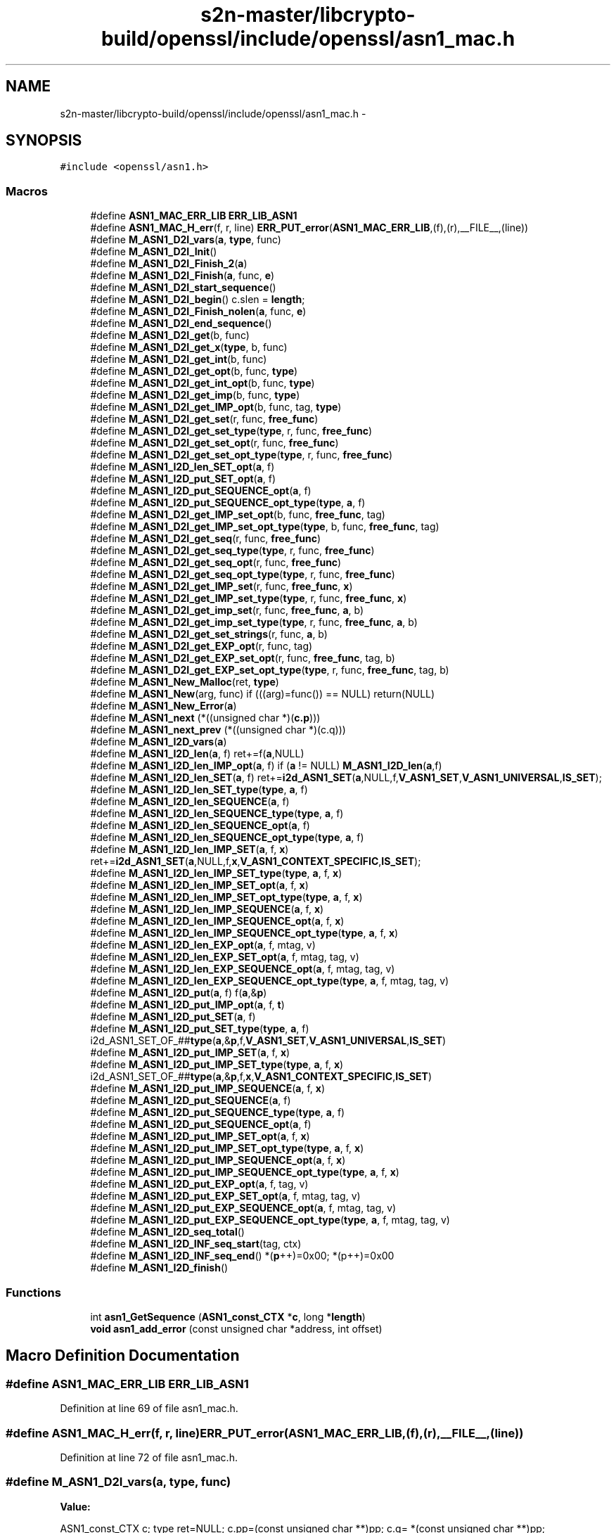 .TH "s2n-master/libcrypto-build/openssl/include/openssl/asn1_mac.h" 3 "Fri Aug 19 2016" "s2n-doxygen-full" \" -*- nroff -*-
.ad l
.nh
.SH NAME
s2n-master/libcrypto-build/openssl/include/openssl/asn1_mac.h \- 
.SH SYNOPSIS
.br
.PP
\fC#include <openssl/asn1\&.h>\fP
.br

.SS "Macros"

.in +1c
.ti -1c
.RI "#define \fBASN1_MAC_ERR_LIB\fP   \fBERR_LIB_ASN1\fP"
.br
.ti -1c
.RI "#define \fBASN1_MAC_H_err\fP(f,  r,  line)   \fBERR_PUT_error\fP(\fBASN1_MAC_ERR_LIB\fP,(f),(r),__FILE__,(line))"
.br
.ti -1c
.RI "#define \fBM_ASN1_D2I_vars\fP(\fBa\fP,  \fBtype\fP,  func)"
.br
.ti -1c
.RI "#define \fBM_ASN1_D2I_Init\fP()"
.br
.ti -1c
.RI "#define \fBM_ASN1_D2I_Finish_2\fP(\fBa\fP)"
.br
.ti -1c
.RI "#define \fBM_ASN1_D2I_Finish\fP(\fBa\fP,  func,  \fBe\fP)"
.br
.ti -1c
.RI "#define \fBM_ASN1_D2I_start_sequence\fP()"
.br
.ti -1c
.RI "#define \fBM_ASN1_D2I_begin\fP()   c\&.slen = \fBlength\fP;"
.br
.ti -1c
.RI "#define \fBM_ASN1_D2I_Finish_nolen\fP(\fBa\fP,  func,  \fBe\fP)"
.br
.ti -1c
.RI "#define \fBM_ASN1_D2I_end_sequence\fP()"
.br
.ti -1c
.RI "#define \fBM_ASN1_D2I_get\fP(b,  func)"
.br
.ti -1c
.RI "#define \fBM_ASN1_D2I_get_x\fP(\fBtype\fP,  b,  func)"
.br
.ti -1c
.RI "#define \fBM_ASN1_D2I_get_int\fP(b,  func)"
.br
.ti -1c
.RI "#define \fBM_ASN1_D2I_get_opt\fP(b,  func,  \fBtype\fP)"
.br
.ti -1c
.RI "#define \fBM_ASN1_D2I_get_int_opt\fP(b,  func,  \fBtype\fP)"
.br
.ti -1c
.RI "#define \fBM_ASN1_D2I_get_imp\fP(b,  func,  \fBtype\fP)"
.br
.ti -1c
.RI "#define \fBM_ASN1_D2I_get_IMP_opt\fP(b,  func,  tag,  \fBtype\fP)"
.br
.ti -1c
.RI "#define \fBM_ASN1_D2I_get_set\fP(r,  func,  \fBfree_func\fP)"
.br
.ti -1c
.RI "#define \fBM_ASN1_D2I_get_set_type\fP(\fBtype\fP,  r,  func,  \fBfree_func\fP)"
.br
.ti -1c
.RI "#define \fBM_ASN1_D2I_get_set_opt\fP(r,  func,  \fBfree_func\fP)"
.br
.ti -1c
.RI "#define \fBM_ASN1_D2I_get_set_opt_type\fP(\fBtype\fP,  r,  func,  \fBfree_func\fP)"
.br
.ti -1c
.RI "#define \fBM_ASN1_I2D_len_SET_opt\fP(\fBa\fP,  f)"
.br
.ti -1c
.RI "#define \fBM_ASN1_I2D_put_SET_opt\fP(\fBa\fP,  f)"
.br
.ti -1c
.RI "#define \fBM_ASN1_I2D_put_SEQUENCE_opt\fP(\fBa\fP,  f)"
.br
.ti -1c
.RI "#define \fBM_ASN1_I2D_put_SEQUENCE_opt_type\fP(\fBtype\fP,  \fBa\fP,  f)"
.br
.ti -1c
.RI "#define \fBM_ASN1_D2I_get_IMP_set_opt\fP(b,  func,  \fBfree_func\fP,  tag)"
.br
.ti -1c
.RI "#define \fBM_ASN1_D2I_get_IMP_set_opt_type\fP(\fBtype\fP,  b,  func,  \fBfree_func\fP,  tag)"
.br
.ti -1c
.RI "#define \fBM_ASN1_D2I_get_seq\fP(r,  func,  \fBfree_func\fP)"
.br
.ti -1c
.RI "#define \fBM_ASN1_D2I_get_seq_type\fP(\fBtype\fP,  r,  func,  \fBfree_func\fP)"
.br
.ti -1c
.RI "#define \fBM_ASN1_D2I_get_seq_opt\fP(r,  func,  \fBfree_func\fP)"
.br
.ti -1c
.RI "#define \fBM_ASN1_D2I_get_seq_opt_type\fP(\fBtype\fP,  r,  func,  \fBfree_func\fP)"
.br
.ti -1c
.RI "#define \fBM_ASN1_D2I_get_IMP_set\fP(r,  func,  \fBfree_func\fP,  \fBx\fP)"
.br
.ti -1c
.RI "#define \fBM_ASN1_D2I_get_IMP_set_type\fP(\fBtype\fP,  r,  func,  \fBfree_func\fP,  \fBx\fP)"
.br
.ti -1c
.RI "#define \fBM_ASN1_D2I_get_imp_set\fP(r,  func,  \fBfree_func\fP,  \fBa\fP,  b)"
.br
.ti -1c
.RI "#define \fBM_ASN1_D2I_get_imp_set_type\fP(\fBtype\fP,  r,  func,  \fBfree_func\fP,  \fBa\fP,  b)"
.br
.ti -1c
.RI "#define \fBM_ASN1_D2I_get_set_strings\fP(r,  func,  \fBa\fP,  b)"
.br
.ti -1c
.RI "#define \fBM_ASN1_D2I_get_EXP_opt\fP(r,  func,  tag)"
.br
.ti -1c
.RI "#define \fBM_ASN1_D2I_get_EXP_set_opt\fP(r,  func,  \fBfree_func\fP,  tag,  b)"
.br
.ti -1c
.RI "#define \fBM_ASN1_D2I_get_EXP_set_opt_type\fP(\fBtype\fP,  r,  func,  \fBfree_func\fP,  tag,  b)"
.br
.ti -1c
.RI "#define \fBM_ASN1_New_Malloc\fP(ret,  \fBtype\fP)"
.br
.ti -1c
.RI "#define \fBM_ASN1_New\fP(arg,  func)   if (((arg)=func()) == NULL) return(NULL)"
.br
.ti -1c
.RI "#define \fBM_ASN1_New_Error\fP(\fBa\fP)"
.br
.ti -1c
.RI "#define \fBM_ASN1_next\fP   (*((unsigned char *)(\fBc\&.p\fP)))"
.br
.ti -1c
.RI "#define \fBM_ASN1_next_prev\fP   (*((unsigned char *)(c\&.q)))"
.br
.ti -1c
.RI "#define \fBM_ASN1_I2D_vars\fP(\fBa\fP)        "
.br
.ti -1c
.RI "#define \fBM_ASN1_I2D_len\fP(\fBa\fP,  f)         ret+=f(\fBa\fP,NULL)"
.br
.ti -1c
.RI "#define \fBM_ASN1_I2D_len_IMP_opt\fP(\fBa\fP,  f)         if (\fBa\fP != NULL) \fBM_ASN1_I2D_len\fP(\fBa\fP,f)"
.br
.ti -1c
.RI "#define \fBM_ASN1_I2D_len_SET\fP(\fBa\fP,  f)   ret+=\fBi2d_ASN1_SET\fP(\fBa\fP,NULL,f,\fBV_ASN1_SET\fP,\fBV_ASN1_UNIVERSAL\fP,\fBIS_SET\fP);"
.br
.ti -1c
.RI "#define \fBM_ASN1_I2D_len_SET_type\fP(\fBtype\fP,  \fBa\fP,  f)"
.br
.ti -1c
.RI "#define \fBM_ASN1_I2D_len_SEQUENCE\fP(\fBa\fP,  f)"
.br
.ti -1c
.RI "#define \fBM_ASN1_I2D_len_SEQUENCE_type\fP(\fBtype\fP,  \fBa\fP,  f)"
.br
.ti -1c
.RI "#define \fBM_ASN1_I2D_len_SEQUENCE_opt\fP(\fBa\fP,  f)"
.br
.ti -1c
.RI "#define \fBM_ASN1_I2D_len_SEQUENCE_opt_type\fP(\fBtype\fP,  \fBa\fP,  f)"
.br
.ti -1c
.RI "#define \fBM_ASN1_I2D_len_IMP_SET\fP(\fBa\fP,  f,  \fBx\fP)   ret+=\fBi2d_ASN1_SET\fP(\fBa\fP,NULL,f,\fBx\fP,\fBV_ASN1_CONTEXT_SPECIFIC\fP,\fBIS_SET\fP);"
.br
.ti -1c
.RI "#define \fBM_ASN1_I2D_len_IMP_SET_type\fP(\fBtype\fP,  \fBa\fP,  f,  \fBx\fP)"
.br
.ti -1c
.RI "#define \fBM_ASN1_I2D_len_IMP_SET_opt\fP(\fBa\fP,  f,  \fBx\fP)"
.br
.ti -1c
.RI "#define \fBM_ASN1_I2D_len_IMP_SET_opt_type\fP(\fBtype\fP,  \fBa\fP,  f,  \fBx\fP)"
.br
.ti -1c
.RI "#define \fBM_ASN1_I2D_len_IMP_SEQUENCE\fP(\fBa\fP,  f,  \fBx\fP)"
.br
.ti -1c
.RI "#define \fBM_ASN1_I2D_len_IMP_SEQUENCE_opt\fP(\fBa\fP,  f,  \fBx\fP)"
.br
.ti -1c
.RI "#define \fBM_ASN1_I2D_len_IMP_SEQUENCE_opt_type\fP(\fBtype\fP,  \fBa\fP,  f,  \fBx\fP)"
.br
.ti -1c
.RI "#define \fBM_ASN1_I2D_len_EXP_opt\fP(\fBa\fP,  f,  mtag,  v)"
.br
.ti -1c
.RI "#define \fBM_ASN1_I2D_len_EXP_SET_opt\fP(\fBa\fP,  f,  mtag,  tag,  v)"
.br
.ti -1c
.RI "#define \fBM_ASN1_I2D_len_EXP_SEQUENCE_opt\fP(\fBa\fP,  f,  mtag,  tag,  v)"
.br
.ti -1c
.RI "#define \fBM_ASN1_I2D_len_EXP_SEQUENCE_opt_type\fP(\fBtype\fP,  \fBa\fP,  f,  mtag,  tag,  v)"
.br
.ti -1c
.RI "#define \fBM_ASN1_I2D_put\fP(\fBa\fP,  f)         f(\fBa\fP,&\fBp\fP)"
.br
.ti -1c
.RI "#define \fBM_ASN1_I2D_put_IMP_opt\fP(\fBa\fP,  f,  \fBt\fP)  "
.br
.ti -1c
.RI "#define \fBM_ASN1_I2D_put_SET\fP(\fBa\fP,  f)"
.br
.ti -1c
.RI "#define \fBM_ASN1_I2D_put_SET_type\fP(\fBtype\fP,  \fBa\fP,  f)   i2d_ASN1_SET_OF_##\fBtype\fP(\fBa\fP,&\fBp\fP,f,\fBV_ASN1_SET\fP,\fBV_ASN1_UNIVERSAL\fP,\fBIS_SET\fP)"
.br
.ti -1c
.RI "#define \fBM_ASN1_I2D_put_IMP_SET\fP(\fBa\fP,  f,  \fBx\fP)"
.br
.ti -1c
.RI "#define \fBM_ASN1_I2D_put_IMP_SET_type\fP(\fBtype\fP,  \fBa\fP,  f,  \fBx\fP)   i2d_ASN1_SET_OF_##\fBtype\fP(\fBa\fP,&\fBp\fP,f,\fBx\fP,\fBV_ASN1_CONTEXT_SPECIFIC\fP,\fBIS_SET\fP)"
.br
.ti -1c
.RI "#define \fBM_ASN1_I2D_put_IMP_SEQUENCE\fP(\fBa\fP,  f,  \fBx\fP)"
.br
.ti -1c
.RI "#define \fBM_ASN1_I2D_put_SEQUENCE\fP(\fBa\fP,  f)"
.br
.ti -1c
.RI "#define \fBM_ASN1_I2D_put_SEQUENCE_type\fP(\fBtype\fP,  \fBa\fP,  f)"
.br
.ti -1c
.RI "#define \fBM_ASN1_I2D_put_SEQUENCE_opt\fP(\fBa\fP,  f)"
.br
.ti -1c
.RI "#define \fBM_ASN1_I2D_put_IMP_SET_opt\fP(\fBa\fP,  f,  \fBx\fP)"
.br
.ti -1c
.RI "#define \fBM_ASN1_I2D_put_IMP_SET_opt_type\fP(\fBtype\fP,  \fBa\fP,  f,  \fBx\fP)"
.br
.ti -1c
.RI "#define \fBM_ASN1_I2D_put_IMP_SEQUENCE_opt\fP(\fBa\fP,  f,  \fBx\fP)"
.br
.ti -1c
.RI "#define \fBM_ASN1_I2D_put_IMP_SEQUENCE_opt_type\fP(\fBtype\fP,  \fBa\fP,  f,  \fBx\fP)"
.br
.ti -1c
.RI "#define \fBM_ASN1_I2D_put_EXP_opt\fP(\fBa\fP,  f,  tag,  v)"
.br
.ti -1c
.RI "#define \fBM_ASN1_I2D_put_EXP_SET_opt\fP(\fBa\fP,  f,  mtag,  tag,  v)"
.br
.ti -1c
.RI "#define \fBM_ASN1_I2D_put_EXP_SEQUENCE_opt\fP(\fBa\fP,  f,  mtag,  tag,  v)"
.br
.ti -1c
.RI "#define \fBM_ASN1_I2D_put_EXP_SEQUENCE_opt_type\fP(\fBtype\fP,  \fBa\fP,  f,  mtag,  tag,  v)"
.br
.ti -1c
.RI "#define \fBM_ASN1_I2D_seq_total\fP()"
.br
.ti -1c
.RI "#define \fBM_ASN1_I2D_INF_seq_start\fP(tag,  ctx)"
.br
.ti -1c
.RI "#define \fBM_ASN1_I2D_INF_seq_end\fP()   *(\fBp\fP++)=0x00; *(p++)=0x00"
.br
.ti -1c
.RI "#define \fBM_ASN1_I2D_finish\fP()      "
.br
.in -1c
.SS "Functions"

.in +1c
.ti -1c
.RI "int \fBasn1_GetSequence\fP (\fBASN1_const_CTX\fP *\fBc\fP, long *\fBlength\fP)"
.br
.ti -1c
.RI "\fBvoid\fP \fBasn1_add_error\fP (const unsigned char *address, int offset)"
.br
.in -1c
.SH "Macro Definition Documentation"
.PP 
.SS "#define ASN1_MAC_ERR_LIB   \fBERR_LIB_ASN1\fP"

.PP
Definition at line 69 of file asn1_mac\&.h\&.
.SS "#define ASN1_MAC_H_err(f, r, line)   \fBERR_PUT_error\fP(\fBASN1_MAC_ERR_LIB\fP,(f),(r),__FILE__,(line))"

.PP
Definition at line 72 of file asn1_mac\&.h\&.
.SS "#define M_ASN1_D2I_vars(\fBa\fP, \fBtype\fP, func)"
\fBValue:\fP
.PP
.nf
ASN1_const_CTX c; \
        type ret=NULL; \
        \
        c\&.pp=(const unsigned char **)pp; \
        c\&.q= *(const unsigned char **)pp; \
        c\&.error=ERR_R_NESTED_ASN1_ERROR; \
        if ((a == NULL) || ((*a) == NULL)) \
                { if ((ret=(type)func()) == NULL) \
                        { c\&.line=__LINE__; goto err; } } \
        else    ret=(*a);
.fi
.PP
Definition at line 75 of file asn1_mac\&.h\&.
.SS "#define M_ASN1_D2I_Init()"
\fBValue:\fP
.PP
.nf
c\&.p= *(const unsigned char **)pp; \
        c\&.max=(length == 0)?0:(c\&.p+length);
.fi
.PP
Definition at line 87 of file asn1_mac\&.h\&.
.SS "#define M_ASN1_D2I_Finish_2(\fBa\fP)"
\fBValue:\fP
.PP
.nf
if (!asn1_const_Finish(&c)) \
                { c\&.line=__LINE__; goto err; } \
        *(const unsigned char **)pp=c\&.p; \
        if (a != NULL) (*a)=ret; \
        return(ret);
.fi
.PP
Definition at line 91 of file asn1_mac\&.h\&.
.SS "#define M_ASN1_D2I_Finish(\fBa\fP, func, \fBe\fP)"
\fBValue:\fP
.PP
.nf
M_ASN1_D2I_Finish_2(a); \
err:\
        ASN1_MAC_H_err((e),c\&.error,c\&.line); \
        asn1_add_error(*(const unsigned char **)pp,(int)(c\&.q- *pp)); \
        if ((ret != NULL) && ((a == NULL) || (*a != ret))) func(ret); \
        return(NULL)
.fi
.PP
Definition at line 98 of file asn1_mac\&.h\&.
.SS "#define M_ASN1_D2I_start_sequence()"
\fBValue:\fP
.PP
.nf
if (!asn1_GetSequence(&c,&length)) \
                { c\&.line=__LINE__; goto err; }
.fi
.PP
Definition at line 106 of file asn1_mac\&.h\&.
.SS "#define M_ASN1_D2I_begin()   c\&.slen = \fBlength\fP;"

.PP
Definition at line 110 of file asn1_mac\&.h\&.
.SS "#define M_ASN1_D2I_Finish_nolen(\fBa\fP, func, \fBe\fP)"
\fBValue:\fP
.PP
.nf
*pp=c\&.p; \
        if (a != NULL) (*a)=ret; \
        return(ret); \
err:\
        ASN1_MAC_H_err((e),c\&.error,c\&.line); \
        asn1_add_error(*pp,(int)(c\&.q- *pp)); \
        if ((ret != NULL) && ((a == NULL) || (*a != ret))) func(ret); \
        return(NULL)
.fi
.PP
Definition at line 114 of file asn1_mac\&.h\&.
.SS "#define M_ASN1_D2I_end_sequence()"
\fBValue:\fP
.PP
.nf
(((c\&.inf&1) == 0)?(c\&.slen <= 0): \
                (c\&.eos=ASN1_const_check_infinite_end(&c\&.p,c\&.slen)))
.fi
.PP
Definition at line 124 of file asn1_mac\&.h\&.
.SS "#define M_ASN1_D2I_get(b, func)"
\fBValue:\fP
.PP
.nf
c\&.q=c\&.p; \
        if (func(&(b),&c\&.p,c\&.slen) == NULL) \
                {c\&.line=__LINE__; goto err; } \
        c\&.slen-=(c\&.p-c\&.q);
.fi
.PP
Definition at line 129 of file asn1_mac\&.h\&.
.SS "#define M_ASN1_D2I_get_x(\fBtype\fP, b, func)"
\fBValue:\fP
.PP
.nf
c\&.q=c\&.p; \
        if (((D2I_OF(type))func)(&(b),&c\&.p,c\&.slen) == NULL) \
                {c\&.line=__LINE__; goto err; } \
        c\&.slen-=(c\&.p-c\&.q);
.fi
.PP
Definition at line 136 of file asn1_mac\&.h\&.
.SS "#define M_ASN1_D2I_get_int(b, func)"
\fBValue:\fP
.PP
.nf
c\&.q=c\&.p; \
        if (func(&(b),&c\&.p,c\&.slen) < 0) \
                {c\&.line=__LINE__; goto err; } \
        c\&.slen-=(c\&.p-c\&.q);
.fi
.PP
Definition at line 143 of file asn1_mac\&.h\&.
.SS "#define M_ASN1_D2I_get_opt(b, func, \fBtype\fP)"
\fBValue:\fP
.PP
.nf
if ((c\&.slen != 0) && ((M_ASN1_next & (~V_ASN1_CONSTRUCTED)) \
                == (V_ASN1_UNIVERSAL|(type)))) \
                { \
                M_ASN1_D2I_get(b,func); \
                }
.fi
.PP
Definition at line 149 of file asn1_mac\&.h\&.
.SS "#define M_ASN1_D2I_get_int_opt(b, func, \fBtype\fP)"
\fBValue:\fP
.PP
.nf
if ((c\&.slen != 0) && ((M_ASN1_next & (~V_ASN1_CONSTRUCTED)) \
                == (V_ASN1_UNIVERSAL|(type)))) \
                { \
                M_ASN1_D2I_get_int(b,func); \
                }
.fi
.PP
Definition at line 156 of file asn1_mac\&.h\&.
.SS "#define M_ASN1_D2I_get_imp(b, func, \fBtype\fP)"
\fBValue:\fP
.PP
.nf
M_ASN1_next=(_tmp& V_ASN1_CONSTRUCTED)|type; \
        c\&.q=c\&.p; \
        if (func(&(b),&c\&.p,c\&.slen) == NULL) \
                {c\&.line=__LINE__; M_ASN1_next_prev = _tmp; goto err; } \
        c\&.slen-=(c\&.p-c\&.q);\
        M_ASN1_next_prev=_tmp;
.fi
.PP
Definition at line 163 of file asn1_mac\&.h\&.
.SS "#define M_ASN1_D2I_get_IMP_opt(b, func, tag, \fBtype\fP)"
\fBValue:\fP
.PP
.nf
if ((c\&.slen != 0) && ((M_ASN1_next & (~V_ASN1_CONSTRUCTED)) == \
                (V_ASN1_CONTEXT_SPECIFIC|(tag)))) \
                { \
                unsigned char _tmp = M_ASN1_next; \
                M_ASN1_D2I_get_imp(b,func, type);\
                }
.fi
.PP
Definition at line 171 of file asn1_mac\&.h\&.
.SS "#define M_ASN1_D2I_get_set(r, func, \fBfree_func\fP)"
\fBValue:\fP
.PP
.nf
M_ASN1_D2I_get_imp_set(r,func,free_func, \
                        V_ASN1_SET,V_ASN1_UNIVERSAL);
.fi
.PP
Definition at line 179 of file asn1_mac\&.h\&.
.SS "#define M_ASN1_D2I_get_set_type(\fBtype\fP, r, func, \fBfree_func\fP)"
\fBValue:\fP
.PP
.nf
M_ASN1_D2I_get_imp_set_type(type,r,func,free_func, \
                        V_ASN1_SET,V_ASN1_UNIVERSAL);
.fi
.PP
Definition at line 183 of file asn1_mac\&.h\&.
.SS "#define M_ASN1_D2I_get_set_opt(r, func, \fBfree_func\fP)"
\fBValue:\fP
.PP
.nf
if ((c\&.slen != 0) && (M_ASN1_next == (V_ASN1_UNIVERSAL| \
                V_ASN1_CONSTRUCTED|V_ASN1_SET)))\
                { M_ASN1_D2I_get_set(r,func,free_func); }
.fi
.PP
Definition at line 187 of file asn1_mac\&.h\&.
.SS "#define M_ASN1_D2I_get_set_opt_type(\fBtype\fP, r, func, \fBfree_func\fP)"
\fBValue:\fP
.PP
.nf
if ((c\&.slen != 0) && (M_ASN1_next == (V_ASN1_UNIVERSAL| \
                V_ASN1_CONSTRUCTED|V_ASN1_SET)))\
                { M_ASN1_D2I_get_set_type(type,r,func,free_func); }
.fi
.PP
Definition at line 192 of file asn1_mac\&.h\&.
.SS "#define M_ASN1_I2D_len_SET_opt(\fBa\fP, f)"
\fBValue:\fP
.PP
.nf
if ((a != NULL) && (sk_num(a) != 0)) \
                M_ASN1_I2D_len_SET(a,f);
.fi
.PP
Definition at line 197 of file asn1_mac\&.h\&.
.SS "#define M_ASN1_I2D_put_SET_opt(\fBa\fP, f)"
\fBValue:\fP
.PP
.nf
if ((a != NULL) && (sk_num(a) != 0)) \
                M_ASN1_I2D_put_SET(a,f);
.fi
.PP
Definition at line 201 of file asn1_mac\&.h\&.
.SS "#define M_ASN1_I2D_put_SEQUENCE_opt(\fBa\fP, f)"
\fBValue:\fP
.PP
.nf
if ((a != NULL) && (sk_num(a) != 0)) \
                M_ASN1_I2D_put_SEQUENCE(a,f);
.fi
.PP
Definition at line 503 of file asn1_mac\&.h\&.
.SS "#define M_ASN1_I2D_put_SEQUENCE_opt_type(\fBtype\fP, \fBa\fP, f)"
\fBValue:\fP
.PP
.nf
if ((a != NULL) && (sk_##type##_num(a) != 0)) \
                M_ASN1_I2D_put_SEQUENCE_type(type,a,f);
.fi
.PP
Definition at line 209 of file asn1_mac\&.h\&.
.SS "#define M_ASN1_D2I_get_IMP_set_opt(b, func, \fBfree_func\fP, tag)"
\fBValue:\fP
.PP
.nf
if ((c\&.slen != 0) && \
                (M_ASN1_next == \
                (V_ASN1_CONTEXT_SPECIFIC|V_ASN1_CONSTRUCTED|(tag))))\
                { \
                M_ASN1_D2I_get_imp_set(b,func,free_func,\
                        tag,V_ASN1_CONTEXT_SPECIFIC); \
                }
.fi
.PP
Definition at line 213 of file asn1_mac\&.h\&.
.SS "#define M_ASN1_D2I_get_IMP_set_opt_type(\fBtype\fP, b, func, \fBfree_func\fP, tag)"
\fBValue:\fP
.PP
.nf
if ((c\&.slen != 0) && \
                (M_ASN1_next == \
                (V_ASN1_CONTEXT_SPECIFIC|V_ASN1_CONSTRUCTED|(tag))))\
                { \
                M_ASN1_D2I_get_imp_set_type(type,b,func,free_func,\
                        tag,V_ASN1_CONTEXT_SPECIFIC); \
                }
.fi
.PP
Definition at line 222 of file asn1_mac\&.h\&.
.SS "#define M_ASN1_D2I_get_seq(r, func, \fBfree_func\fP)"
\fBValue:\fP
.PP
.nf
M_ASN1_D2I_get_imp_set(r,func,free_func,\
                        V_ASN1_SEQUENCE,V_ASN1_UNIVERSAL);
.fi
.PP
Definition at line 231 of file asn1_mac\&.h\&.
.SS "#define M_ASN1_D2I_get_seq_type(\fBtype\fP, r, func, \fBfree_func\fP)"
\fBValue:\fP
.PP
.nf
M_ASN1_D2I_get_imp_set_type(type,r,func,free_func,\
                                            V_ASN1_SEQUENCE,V_ASN1_UNIVERSAL)
.fi
.PP
Definition at line 235 of file asn1_mac\&.h\&.
.SS "#define M_ASN1_D2I_get_seq_opt(r, func, \fBfree_func\fP)"
\fBValue:\fP
.PP
.nf
if ((c\&.slen != 0) && (M_ASN1_next == (V_ASN1_UNIVERSAL| \
                V_ASN1_CONSTRUCTED|V_ASN1_SEQUENCE)))\
                { M_ASN1_D2I_get_seq(r,func,free_func); }
.fi
.PP
Definition at line 239 of file asn1_mac\&.h\&.
.SS "#define M_ASN1_D2I_get_seq_opt_type(\fBtype\fP, r, func, \fBfree_func\fP)"
\fBValue:\fP
.PP
.nf
if ((c\&.slen != 0) && (M_ASN1_next == (V_ASN1_UNIVERSAL| \
                V_ASN1_CONSTRUCTED|V_ASN1_SEQUENCE)))\
                { M_ASN1_D2I_get_seq_type(type,r,func,free_func); }
.fi
.PP
Definition at line 244 of file asn1_mac\&.h\&.
.SS "#define M_ASN1_D2I_get_IMP_set(r, func, \fBfree_func\fP, \fBx\fP)"
\fBValue:\fP
.PP
.nf
M_ASN1_D2I_get_imp_set(r,func,free_func,\
                        x,V_ASN1_CONTEXT_SPECIFIC);
.fi
.PP
Definition at line 249 of file asn1_mac\&.h\&.
.SS "#define M_ASN1_D2I_get_IMP_set_type(\fBtype\fP, r, func, \fBfree_func\fP, \fBx\fP)"
\fBValue:\fP
.PP
.nf
M_ASN1_D2I_get_imp_set_type(type,r,func,free_func,\
                        x,V_ASN1_CONTEXT_SPECIFIC);
.fi
.PP
Definition at line 253 of file asn1_mac\&.h\&.
.SS "#define M_ASN1_D2I_get_imp_set(r, func, \fBfree_func\fP, \fBa\fP, b)"
\fBValue:\fP
.PP
.nf
c\&.q=c\&.p; \
        if (d2i_ASN1_SET(&(r),&c\&.p,c\&.slen,(char *(*)())func,\
                (void (*)())free_func,a,b) == NULL) \
                { c\&.line=__LINE__; goto err; } \
        c\&.slen-=(c\&.p-c\&.q);
.fi
.PP
Definition at line 257 of file asn1_mac\&.h\&.
.SS "#define M_ASN1_D2I_get_imp_set_type(\fBtype\fP, r, func, \fBfree_func\fP, \fBa\fP, b)"
\fBValue:\fP
.PP
.nf
c\&.q=c\&.p; \
        if (d2i_ASN1_SET_OF_##type(&(r),&c\&.p,c\&.slen,func,\
                                   free_func,a,b) == NULL) \
                { c\&.line=__LINE__; goto err; } \
        c\&.slen-=(c\&.p-c\&.q);
.fi
.PP
Definition at line 264 of file asn1_mac\&.h\&.
.SS "#define M_ASN1_D2I_get_set_strings(r, func, \fBa\fP, b)"
\fBValue:\fP
.PP
.nf
c\&.q=c\&.p; \
        if (d2i_ASN1_STRING_SET(&(r),&c\&.p,c\&.slen,a,b) == NULL) \
                { c\&.line=__LINE__; goto err; } \
        c\&.slen-=(c\&.p-c\&.q);
.fi
.PP
Definition at line 271 of file asn1_mac\&.h\&.
.SS "#define M_ASN1_D2I_get_EXP_opt(r, func, tag)"
\fBValue:\fP
.PP
.nf
if ((c\&.slen != 0L) && (M_ASN1_next == \
                (V_ASN1_CONSTRUCTED|V_ASN1_CONTEXT_SPECIFIC|tag))) \
                { \
                int Tinf,Ttag,Tclass; \
                long Tlen; \
                \
                c\&.q=c\&.p; \
                Tinf=ASN1_get_object(&c\&.p,&Tlen,&Ttag,&Tclass,c\&.slen); \
                if (Tinf & 0x80) \
                        { c\&.error=ERR_R_BAD_ASN1_OBJECT_HEADER; \
                        c\&.line=__LINE__; goto err; } \
                if (Tinf == (V_ASN1_CONSTRUCTED+1)) \
                                        Tlen = c\&.slen - (c\&.p - c\&.q) - 2; \
                if (func(&(r),&c\&.p,Tlen) == NULL) \
                        { c\&.line=__LINE__; goto err; } \
                if (Tinf == (V_ASN1_CONSTRUCTED+1)) { \
                        Tlen = c\&.slen - (c\&.p - c\&.q); \
                        if(!ASN1_const_check_infinite_end(&c\&.p, Tlen)) \
                                { c\&.error=ERR_R_MISSING_ASN1_EOS; \
                                c\&.line=__LINE__; goto err; } \
                }\
                c\&.slen-=(c\&.p-c\&.q); \
                }
.fi
.PP
Definition at line 277 of file asn1_mac\&.h\&.
.SS "#define M_ASN1_D2I_get_EXP_set_opt(r, func, \fBfree_func\fP, tag, b)"
\fBValue:\fP
.PP
.nf
if ((c\&.slen != 0) && (M_ASN1_next == \
                (V_ASN1_CONSTRUCTED|V_ASN1_CONTEXT_SPECIFIC|tag))) \
                { \
                int Tinf,Ttag,Tclass; \
                long Tlen; \
                \
                c\&.q=c\&.p; \
                Tinf=ASN1_get_object(&c\&.p,&Tlen,&Ttag,&Tclass,c\&.slen); \
                if (Tinf & 0x80) \
                        { c\&.error=ERR_R_BAD_ASN1_OBJECT_HEADER; \
                        c\&.line=__LINE__; goto err; } \
                if (Tinf == (V_ASN1_CONSTRUCTED+1)) \
                                        Tlen = c\&.slen - (c\&.p - c\&.q) - 2; \
                if (d2i_ASN1_SET(&(r),&c\&.p,Tlen,(char *(*)())func, \
                        (void (*)())free_func, \
                        b,V_ASN1_UNIVERSAL) == NULL) \
                        { c\&.line=__LINE__; goto err; } \
                if (Tinf == (V_ASN1_CONSTRUCTED+1)) { \
                        Tlen = c\&.slen - (c\&.p - c\&.q); \
                        if(!ASN1_check_infinite_end(&c\&.p, Tlen)) \
                                { c\&.error=ERR_R_MISSING_ASN1_EOS; \
                                c\&.line=__LINE__; goto err; } \
                }\
                c\&.slen-=(c\&.p-c\&.q); \
                }
.fi
.PP
Definition at line 302 of file asn1_mac\&.h\&.
.SS "#define M_ASN1_D2I_get_EXP_set_opt_type(\fBtype\fP, r, func, \fBfree_func\fP, tag, b)"
\fBValue:\fP
.PP
.nf
if ((c\&.slen != 0) && (M_ASN1_next == \
                (V_ASN1_CONSTRUCTED|V_ASN1_CONTEXT_SPECIFIC|tag))) \
                { \
                int Tinf,Ttag,Tclass; \
                long Tlen; \
                \
                c\&.q=c\&.p; \
                Tinf=ASN1_get_object(&c\&.p,&Tlen,&Ttag,&Tclass,c\&.slen); \
                if (Tinf & 0x80) \
                        { c\&.error=ERR_R_BAD_ASN1_OBJECT_HEADER; \
                        c\&.line=__LINE__; goto err; } \
                if (Tinf == (V_ASN1_CONSTRUCTED+1)) \
                                        Tlen = c\&.slen - (c\&.p - c\&.q) - 2; \
                if (d2i_ASN1_SET_OF_##type(&(r),&c\&.p,Tlen,func, \
                        free_func,b,V_ASN1_UNIVERSAL) == NULL) \
                        { c\&.line=__LINE__; goto err; } \
                if (Tinf == (V_ASN1_CONSTRUCTED+1)) { \
                        Tlen = c\&.slen - (c\&.p - c\&.q); \
                        if(!ASN1_check_infinite_end(&c\&.p, Tlen)) \
                                { c\&.error=ERR_R_MISSING_ASN1_EOS; \
                                c\&.line=__LINE__; goto err; } \
                }\
                c\&.slen-=(c\&.p-c\&.q); \
                }
.fi
.PP
Definition at line 329 of file asn1_mac\&.h\&.
.SS "#define M_ASN1_New_Malloc(ret, \fBtype\fP)"
\fBValue:\fP
.PP
.nf
if ((ret=(type *)OPENSSL_malloc(sizeof(type))) == NULL) \
                { c\&.line=__LINE__; goto err2; }
.fi
.PP
Definition at line 356 of file asn1_mac\&.h\&.
.SS "#define M_ASN1_New(arg, func)   if (((arg)=func()) == NULL) return(NULL)"

.PP
Definition at line 360 of file asn1_mac\&.h\&.
.SS "#define M_ASN1_New_Error(\fBa\fP)"
\fBValue:\fP
.PP
.nf
/*-     err:    ASN1_MAC_H_err((a),ERR_R_NESTED_ASN1_ERROR,c\&.line); \
                return(NULL);*/ \
        err2:   ASN1_MAC_H_err((a),ERR_R_MALLOC_FAILURE,c\&.line); \
                return(NULL)
.fi
.PP
Definition at line 363 of file asn1_mac\&.h\&.
.SS "#define M_ASN1_next   (*((unsigned char *)(\fBc\&.p\fP)))"

.PP
Definition at line 375 of file asn1_mac\&.h\&.
.SS "#define M_ASN1_next_prev   (*((unsigned char *)(c\&.q)))"

.PP
Definition at line 376 of file asn1_mac\&.h\&.
.SS "#define M_ASN1_I2D_vars(\fBa\fP)"
\fBValue:\fP
.PP
.nf
int r=0,ret=0; \
                                unsigned char *p; \
                                if (a == NULL) return(0)
.fi
.PP
Definition at line 380 of file asn1_mac\&.h\&.
.SS "#define M_ASN1_I2D_len(\fBa\fP, f)   ret+=f(\fBa\fP,NULL)"

.PP
Definition at line 385 of file asn1_mac\&.h\&.
.SS "#define M_ASN1_I2D_len_IMP_opt(\fBa\fP, f)   if (\fBa\fP != NULL) \fBM_ASN1_I2D_len\fP(\fBa\fP,f)"

.PP
Definition at line 386 of file asn1_mac\&.h\&.
.SS "#define M_ASN1_I2D_len_SET(\fBa\fP, f)   ret+=\fBi2d_ASN1_SET\fP(\fBa\fP,NULL,f,\fBV_ASN1_SET\fP,\fBV_ASN1_UNIVERSAL\fP,\fBIS_SET\fP);"

.PP
Definition at line 388 of file asn1_mac\&.h\&.
.SS "#define M_ASN1_I2D_len_SET_type(\fBtype\fP, \fBa\fP, f)"
\fBValue:\fP
.PP
.nf
ret+=i2d_ASN1_SET_OF_##type(a,NULL,f,V_ASN1_SET, \
                                            V_ASN1_UNIVERSAL,IS_SET);
.fi
.PP
Definition at line 391 of file asn1_mac\&.h\&.
.SS "#define M_ASN1_I2D_len_SEQUENCE(\fBa\fP, f)"
\fBValue:\fP
.PP
.nf
ret+=i2d_ASN1_SET(a,NULL,f,V_ASN1_SEQUENCE,V_ASN1_UNIVERSAL, \
                                  IS_SEQUENCE);
.fi
.PP
Definition at line 395 of file asn1_mac\&.h\&.
.SS "#define M_ASN1_I2D_len_SEQUENCE_type(\fBtype\fP, \fBa\fP, f)"
\fBValue:\fP
.PP
.nf
ret+=i2d_ASN1_SET_OF_##type(a,NULL,f,V_ASN1_SEQUENCE, \
                                            V_ASN1_UNIVERSAL,IS_SEQUENCE)
.fi
.PP
Definition at line 399 of file asn1_mac\&.h\&.
.SS "#define M_ASN1_I2D_len_SEQUENCE_opt(\fBa\fP, f)"
\fBValue:\fP
.PP
.nf
if ((a != NULL) && (sk_num(a) != 0)) \
                        M_ASN1_I2D_len_SEQUENCE(a,f);
.fi
.PP
Definition at line 403 of file asn1_mac\&.h\&.
.SS "#define M_ASN1_I2D_len_SEQUENCE_opt_type(\fBtype\fP, \fBa\fP, f)"
\fBValue:\fP
.PP
.nf
if ((a != NULL) && (sk_##type##_num(a) != 0)) \
                        M_ASN1_I2D_len_SEQUENCE_type(type,a,f);
.fi
.PP
Definition at line 407 of file asn1_mac\&.h\&.
.SS "#define M_ASN1_I2D_len_IMP_SET(\fBa\fP, f, \fBx\fP)   ret+=\fBi2d_ASN1_SET\fP(\fBa\fP,NULL,f,\fBx\fP,\fBV_ASN1_CONTEXT_SPECIFIC\fP,\fBIS_SET\fP);"

.PP
Definition at line 411 of file asn1_mac\&.h\&.
.SS "#define M_ASN1_I2D_len_IMP_SET_type(\fBtype\fP, \fBa\fP, f, \fBx\fP)"
\fBValue:\fP
.PP
.nf
ret+=i2d_ASN1_SET_OF_##type(a,NULL,f,x, \
                                            V_ASN1_CONTEXT_SPECIFIC,IS_SET);
.fi
.PP
Definition at line 414 of file asn1_mac\&.h\&.
.SS "#define M_ASN1_I2D_len_IMP_SET_opt(\fBa\fP, f, \fBx\fP)"
\fBValue:\fP
.PP
.nf
if ((a != NULL) && (sk_num(a) != 0)) \
                        ret+=i2d_ASN1_SET(a,NULL,f,x,V_ASN1_CONTEXT_SPECIFIC, \
                                          IS_SET);
.fi
.PP
Definition at line 418 of file asn1_mac\&.h\&.
.SS "#define M_ASN1_I2D_len_IMP_SET_opt_type(\fBtype\fP, \fBa\fP, f, \fBx\fP)"
\fBValue:\fP
.PP
.nf
if ((a != NULL) && (sk_##type##_num(a) != 0)) \
                        ret+=i2d_ASN1_SET_OF_##type(a,NULL,f,x, \
                                               V_ASN1_CONTEXT_SPECIFIC,IS_SET);
.fi
.PP
Definition at line 423 of file asn1_mac\&.h\&.
.SS "#define M_ASN1_I2D_len_IMP_SEQUENCE(\fBa\fP, f, \fBx\fP)"
\fBValue:\fP
.PP
.nf
ret+=i2d_ASN1_SET(a,NULL,f,x,V_ASN1_CONTEXT_SPECIFIC, \
                                  IS_SEQUENCE);
.fi
.PP
Definition at line 428 of file asn1_mac\&.h\&.
.SS "#define M_ASN1_I2D_len_IMP_SEQUENCE_opt(\fBa\fP, f, \fBx\fP)"
\fBValue:\fP
.PP
.nf
if ((a != NULL) && (sk_num(a) != 0)) \
                        ret+=i2d_ASN1_SET(a,NULL,f,x,V_ASN1_CONTEXT_SPECIFIC, \
                                          IS_SEQUENCE);
.fi
.PP
Definition at line 432 of file asn1_mac\&.h\&.
.SS "#define M_ASN1_I2D_len_IMP_SEQUENCE_opt_type(\fBtype\fP, \fBa\fP, f, \fBx\fP)"
\fBValue:\fP
.PP
.nf
if ((a != NULL) && (sk_##type##_num(a) != 0)) \
                        ret+=i2d_ASN1_SET_OF_##type(a,NULL,f,x, \
                                                    V_ASN1_CONTEXT_SPECIFIC, \
                                                    IS_SEQUENCE);
.fi
.PP
Definition at line 437 of file asn1_mac\&.h\&.
.SS "#define M_ASN1_I2D_len_EXP_opt(\fBa\fP, f, mtag, v)"
\fBValue:\fP
.PP
.nf
if (a != NULL)\
                        { \
                        v=f(a,NULL); \
                        ret+=ASN1_object_size(1,v,mtag); \
                        }
.fi
.PP
Definition at line 443 of file asn1_mac\&.h\&.
.SS "#define M_ASN1_I2D_len_EXP_SET_opt(\fBa\fP, f, mtag, tag, v)"
\fBValue:\fP
.PP
.nf
if ((a != NULL) && (sk_num(a) != 0))\
                        { \
                        v=i2d_ASN1_SET(a,NULL,f,tag,V_ASN1_UNIVERSAL,IS_SET); \
                        ret+=ASN1_object_size(1,v,mtag); \
                        }
.fi
.PP
Definition at line 450 of file asn1_mac\&.h\&.
.SS "#define M_ASN1_I2D_len_EXP_SEQUENCE_opt(\fBa\fP, f, mtag, tag, v)"
\fBValue:\fP
.PP
.nf
if ((a != NULL) && (sk_num(a) != 0))\
                        { \
                        v=i2d_ASN1_SET(a,NULL,f,tag,V_ASN1_UNIVERSAL, \
                                       IS_SEQUENCE); \
                        ret+=ASN1_object_size(1,v,mtag); \
                        }
.fi
.PP
Definition at line 457 of file asn1_mac\&.h\&.
.SS "#define M_ASN1_I2D_len_EXP_SEQUENCE_opt_type(\fBtype\fP, \fBa\fP, f, mtag, tag, v)"
\fBValue:\fP
.PP
.nf
if ((a != NULL) && (sk_##type##_num(a) != 0))\
                        { \
                        v=i2d_ASN1_SET_OF_##type(a,NULL,f,tag, \
                                                 V_ASN1_UNIVERSAL, \
                                                 IS_SEQUENCE); \
                        ret+=ASN1_object_size(1,v,mtag); \
                        }
.fi
.PP
Definition at line 465 of file asn1_mac\&.h\&.
.SS "#define M_ASN1_I2D_put(\fBa\fP, f)   f(\fBa\fP,&\fBp\fP)"

.PP
Definition at line 475 of file asn1_mac\&.h\&.
.SS "#define M_ASN1_I2D_put_IMP_opt(\fBa\fP, f, \fBt\fP)"
\fBValue:\fP
.PP
.nf
if (a != NULL) \
                        { \
                        unsigned char *q=p; \
                        f(a,&p); \
                        *q=(V_ASN1_CONTEXT_SPECIFIC|t|(*q&V_ASN1_CONSTRUCTED));\
                        }
.fi
.PP
Definition at line 477 of file asn1_mac\&.h\&.
.SS "#define M_ASN1_I2D_put_SET(\fBa\fP, f)"
\fBValue:\fP
.PP
.nf
i2d_ASN1_SET(a,&p,f,V_ASN1_SET,\
                        V_ASN1_UNIVERSAL,IS_SET)
.fi
.PP
Definition at line 485 of file asn1_mac\&.h\&.
.SS "#define M_ASN1_I2D_put_SET_type(\fBtype\fP, \fBa\fP, f)   i2d_ASN1_SET_OF_##\fBtype\fP(\fBa\fP,&\fBp\fP,f,\fBV_ASN1_SET\fP,\fBV_ASN1_UNIVERSAL\fP,\fBIS_SET\fP)"

.PP
Definition at line 487 of file asn1_mac\&.h\&.
.SS "#define M_ASN1_I2D_put_IMP_SET(\fBa\fP, f, \fBx\fP)"
\fBValue:\fP
.PP
.nf
i2d_ASN1_SET(a,&p,f,x,\
                        V_ASN1_CONTEXT_SPECIFIC,IS_SET)
.fi
.PP
Definition at line 489 of file asn1_mac\&.h\&.
.SS "#define M_ASN1_I2D_put_IMP_SET_type(\fBtype\fP, \fBa\fP, f, \fBx\fP)   i2d_ASN1_SET_OF_##\fBtype\fP(\fBa\fP,&\fBp\fP,f,\fBx\fP,\fBV_ASN1_CONTEXT_SPECIFIC\fP,\fBIS_SET\fP)"

.PP
Definition at line 491 of file asn1_mac\&.h\&.
.SS "#define M_ASN1_I2D_put_IMP_SEQUENCE(\fBa\fP, f, \fBx\fP)"
\fBValue:\fP
.PP
.nf
i2d_ASN1_SET(a,&p,f,x,\
                        V_ASN1_CONTEXT_SPECIFIC,IS_SEQUENCE)
.fi
.PP
Definition at line 493 of file asn1_mac\&.h\&.
.SS "#define M_ASN1_I2D_put_SEQUENCE(\fBa\fP, f)"
\fBValue:\fP
.PP
.nf
i2d_ASN1_SET(a,&p,f,V_ASN1_SEQUENCE,\
                                             V_ASN1_UNIVERSAL,IS_SEQUENCE)
.fi
.PP
Definition at line 496 of file asn1_mac\&.h\&.
.SS "#define M_ASN1_I2D_put_SEQUENCE_type(\fBtype\fP, \fBa\fP, f)"
\fBValue:\fP
.PP
.nf
i2d_ASN1_SET_OF_##type(a,&p,f,V_ASN1_SEQUENCE,V_ASN1_UNIVERSAL, \
                            IS_SEQUENCE)
.fi
.PP
Definition at line 499 of file asn1_mac\&.h\&.
.SS "#define M_ASN1_I2D_put_SEQUENCE_opt(\fBa\fP, f)"
\fBValue:\fP
.PP
.nf
if ((a != NULL) && (sk_num(a) != 0)) \
                        M_ASN1_I2D_put_SEQUENCE(a,f);
.fi
.PP
Definition at line 503 of file asn1_mac\&.h\&.
.SS "#define M_ASN1_I2D_put_IMP_SET_opt(\fBa\fP, f, \fBx\fP)"
\fBValue:\fP
.PP
.nf
if ((a != NULL) && (sk_num(a) != 0)) \
                        { i2d_ASN1_SET(a,&p,f,x,V_ASN1_CONTEXT_SPECIFIC, \
                                       IS_SET); }
.fi
.PP
Definition at line 507 of file asn1_mac\&.h\&.
.SS "#define M_ASN1_I2D_put_IMP_SET_opt_type(\fBtype\fP, \fBa\fP, f, \fBx\fP)"
\fBValue:\fP
.PP
.nf
if ((a != NULL) && (sk_##type##_num(a) != 0)) \
                        { i2d_ASN1_SET_OF_##type(a,&p,f,x, \
                                                 V_ASN1_CONTEXT_SPECIFIC, \
                                                 IS_SET); }
.fi
.PP
Definition at line 512 of file asn1_mac\&.h\&.
.SS "#define M_ASN1_I2D_put_IMP_SEQUENCE_opt(\fBa\fP, f, \fBx\fP)"
\fBValue:\fP
.PP
.nf
if ((a != NULL) && (sk_num(a) != 0)) \
                        { i2d_ASN1_SET(a,&p,f,x,V_ASN1_CONTEXT_SPECIFIC, \
                                       IS_SEQUENCE); }
.fi
.PP
Definition at line 518 of file asn1_mac\&.h\&.
.SS "#define M_ASN1_I2D_put_IMP_SEQUENCE_opt_type(\fBtype\fP, \fBa\fP, f, \fBx\fP)"
\fBValue:\fP
.PP
.nf
if ((a != NULL) && (sk_##type##_num(a) != 0)) \
                        { i2d_ASN1_SET_OF_##type(a,&p,f,x, \
                                                 V_ASN1_CONTEXT_SPECIFIC, \
                                                 IS_SEQUENCE); }
.fi
.PP
Definition at line 523 of file asn1_mac\&.h\&.
.SS "#define M_ASN1_I2D_put_EXP_opt(\fBa\fP, f, tag, v)"
\fBValue:\fP
.PP
.nf
if (a != NULL) \
                        { \
                        ASN1_put_object(&p,1,v,tag,V_ASN1_CONTEXT_SPECIFIC); \
                        f(a,&p); \
                        }
.fi
.PP
Definition at line 529 of file asn1_mac\&.h\&.
.SS "#define M_ASN1_I2D_put_EXP_SET_opt(\fBa\fP, f, mtag, tag, v)"
\fBValue:\fP
.PP
.nf
if ((a != NULL) && (sk_num(a) != 0)) \
                        { \
                        ASN1_put_object(&p,1,v,mtag,V_ASN1_CONTEXT_SPECIFIC); \
                        i2d_ASN1_SET(a,&p,f,tag,V_ASN1_UNIVERSAL,IS_SET); \
                        }
.fi
.PP
Definition at line 536 of file asn1_mac\&.h\&.
.SS "#define M_ASN1_I2D_put_EXP_SEQUENCE_opt(\fBa\fP, f, mtag, tag, v)"
\fBValue:\fP
.PP
.nf
if ((a != NULL) && (sk_num(a) != 0)) \
                        { \
                        ASN1_put_object(&p,1,v,mtag,V_ASN1_CONTEXT_SPECIFIC); \
                        i2d_ASN1_SET(a,&p,f,tag,V_ASN1_UNIVERSAL,IS_SEQUENCE); \
                        }
.fi
.PP
Definition at line 543 of file asn1_mac\&.h\&.
.SS "#define M_ASN1_I2D_put_EXP_SEQUENCE_opt_type(\fBtype\fP, \fBa\fP, f, mtag, tag, v)"
\fBValue:\fP
.PP
.nf
if ((a != NULL) && (sk_##type##_num(a) != 0)) \
                        { \
                        ASN1_put_object(&p,1,v,mtag,V_ASN1_CONTEXT_SPECIFIC); \
                        i2d_ASN1_SET_OF_##type(a,&p,f,tag,V_ASN1_UNIVERSAL, \
                                               IS_SEQUENCE); \
                        }
.fi
.PP
Definition at line 550 of file asn1_mac\&.h\&.
.SS "#define M_ASN1_I2D_seq_total()"
\fBValue:\fP
.PP
.nf
r=ASN1_object_size(1,ret,V_ASN1_SEQUENCE); \
                if (pp == NULL) return(r); \
                p= *pp; \
                ASN1_put_object(&p,1,ret,V_ASN1_SEQUENCE,V_ASN1_UNIVERSAL)
.fi
.PP
Definition at line 558 of file asn1_mac\&.h\&.
.SS "#define M_ASN1_I2D_INF_seq_start(tag, ctx)"
\fBValue:\fP
.PP
.nf
*(p++)=(V_ASN1_CONSTRUCTED|(tag)|(ctx)); \
                *(p++)=0x80
.fi
.PP
Definition at line 564 of file asn1_mac\&.h\&.
.SS "#define M_ASN1_I2D_INF_seq_end()   *(\fBp\fP++)=0x00; *(p++)=0x00"

.PP
Definition at line 568 of file asn1_mac\&.h\&.
.SS "#define M_ASN1_I2D_finish()"
\fBValue:\fP
.PP
.nf
*pp=p; \
                                return(r);
.fi
.PP
Definition at line 570 of file asn1_mac\&.h\&.
.SH "Function Documentation"
.PP 
.SS "int asn1_GetSequence (\fBASN1_const_CTX\fP * c, long * length)"

.SS "\fBvoid\fP asn1_add_error (const unsigned char * address, int offset)"

.SH "Author"
.PP 
Generated automatically by Doxygen for s2n-doxygen-full from the source code\&.
